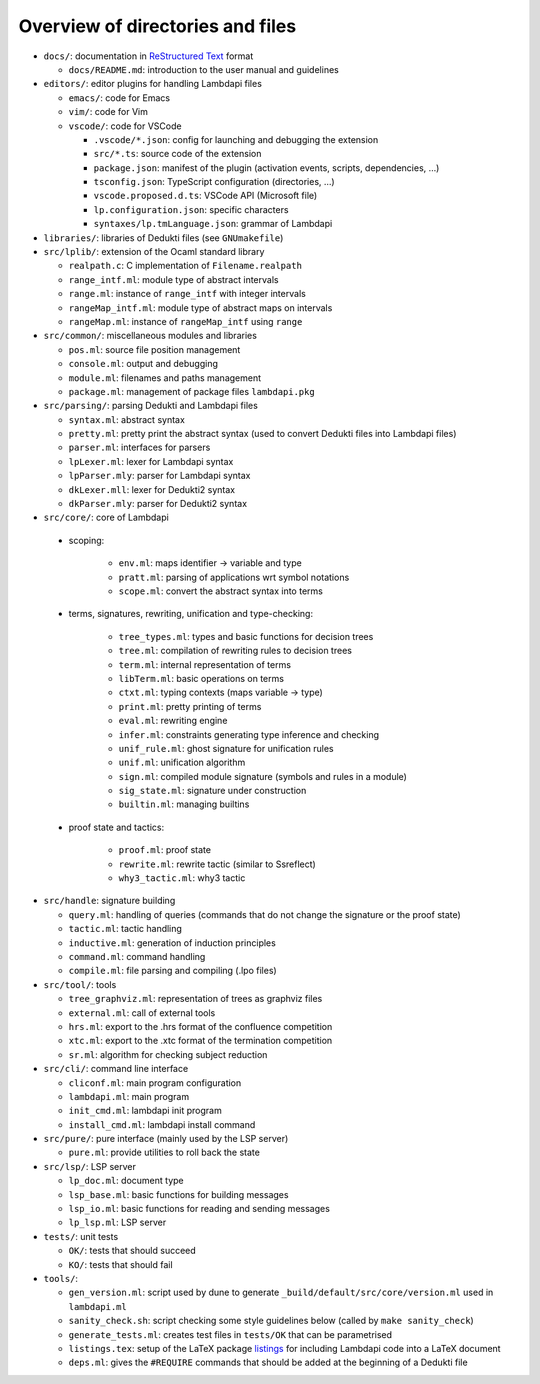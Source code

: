 Overview of directories and files
=================================

*  ``docs/``: documentation in `ReStructured Text`_ format

   * ``docs/README.md``: introduction to the user manual and guidelines

*  ``editors/``: editor plugins for handling Lambdapi files

   *  ``emacs/``: code for Emacs
   *  ``vim/``: code for Vim
   *  ``vscode/``: code for VSCode

      *  ``.vscode/*.json``: config for launching and debugging the extension
      *  ``src/*.ts``: source code of the extension
      *  ``package.json``: manifest of the plugin
         (activation events, scripts, dependencies, …)
      *  ``tsconfig.json``: TypeScript configuration (directories, …)
      *  ``vscode.proposed.d.ts``: VSCode API (Microsoft file)
      *  ``lp.configuration.json``: specific characters
      *  ``syntaxes/lp.tmLanguage.json``: grammar of Lambdapi

*  ``libraries/``: libraries of Dedukti files (see ``GNUmakefile``)

* ``src/lplib/``: extension of the Ocaml standard library

  *  ``realpath.c``: C implementation of ``Filename.realpath``
  *  ``range_intf.ml``: module type of abstract intervals
  *  ``range.ml``: instance of ``range_intf`` with integer intervals
  *  ``rangeMap_intf.ml``: module type of abstract maps on intervals
  *  ``rangeMap.ml``: instance of ``rangeMap_intf`` using ``range``

* ``src/common/``: miscellaneous modules and libraries

  * ``pos.ml``: source file position management
  * ``console.ml``: output and debugging
  * ``module.ml``: filenames and paths management
  * ``package.ml``: management of package files ``lambdapi.pkg``

* ``src/parsing/``: parsing Dedukti and Lambdapi files

  *  ``syntax.ml``: abstract syntax
  *  ``pretty.ml``: pretty print the abstract syntax
     (used to convert Dedukti files into Lambdapi files)
  *  ``parser.ml``: interfaces for parsers
  *  ``lpLexer.ml``: lexer for Lambdapi syntax
  *  ``lpParser.mly``: parser for Lambdapi syntax
  *  ``dkLexer.mll``: lexer for Dedukti2 syntax
  *  ``dkParser.mly``: parser for Dedukti2 syntax

*  ``src/core/``: core of Lambdapi

  *  scoping:

      *  ``env.ml``: maps identifier -> variable and type
      *  ``pratt.ml``: parsing of applications wrt symbol notations
      *  ``scope.ml``: convert the abstract syntax into terms

  *  terms, signatures, rewriting, unification and type-checking:

      *  ``tree_types.ml``: types and basic functions for decision trees
      *  ``tree.ml``: compilation of rewriting rules to decision trees
      *  ``term.ml``: internal representation of terms
      *  ``libTerm.ml``: basic operations on terms
      *  ``ctxt.ml``: typing contexts (maps variable -> type)
      *  ``print.ml``: pretty printing of terms
      *  ``eval.ml``: rewriting engine
      *  ``infer.ml``: constraints generating type inference and checking
      *  ``unif_rule.ml``: ghost signature for unification rules
      *  ``unif.ml``: unification algorithm
      *  ``sign.ml``: compiled module signature (symbols and rules in a module)
      *  ``sig_state.ml``: signature under construction
      *  ``builtin.ml``: managing builtins

  *  proof state and tactics:

      *  ``proof.ml``: proof state
      *  ``rewrite.ml``: rewrite tactic (similar to Ssreflect)
      *  ``why3_tactic.ml``: why3 tactic

*  ``src/handle``: signature building

   *  ``query.ml``: handling of queries
      (commands that do not change the signature or the proof state)
   *  ``tactic.ml``: tactic handling
   *  ``inductive.ml``: generation of induction principles
   *  ``command.ml``: command handling      
   *  ``compile.ml``: file parsing and compiling (.lpo files)

*  ``src/tool/``: tools

   *  ``tree_graphviz.ml``: representation of trees as graphviz files
   *  ``external.ml``: call of external tools
   *  ``hrs.ml``: export to the .hrs format of the confluence competition
   *  ``xtc.ml``: export to the .xtc format of the termination competition
   *  ``sr.ml``: algorithm for checking subject reduction

*  ``src/cli/``: command line interface

   *  ``cliconf.ml``: main program configuration
   *  ``lambdapi.ml``: main program
   *  ``init_cmd.ml``: lambdapi init program
   *  ``install_cmd.ml``: lambdapi install command

*  ``src/pure/``: pure interface (mainly used by the LSP server)

   *  ``pure.ml``: provide utilities to roll back the state

*  ``src/lsp/``: LSP server

   *  ``lp_doc.ml``: document type
   *  ``lsp_base.ml``: basic functions for building messages
   *  ``lsp_io.ml``: basic functions for reading and sending messages
   *  ``lp_lsp.ml``: LSP server

*  ``tests/``: unit tests

   *  ``OK/``: tests that should succeed
   *  ``KO/``: tests that should fail

*  ``tools/``:

   *  ``gen_version.ml``: script used by dune to generate
      ``_build/default/src/core/version.ml`` used in ``lambdapi.ml``
   *  ``sanity_check.sh``: script checking some style guidelines below
      (called by ``make sanity_check``)
   *  ``generate_tests.ml``: creates test files in ``tests/OK`` that can
      be parametrised
   *  ``listings.tex``: setup of the LaTeX package
      `listings <https://www.ctan.org/pkg/listings>`__ for including
      Lambdapi code into a LaTeX document
   *  ``deps.ml``: gives the ``#REQUIRE`` commands that should be added
      at the beginning of a Dedukti file

.. _Sphinx: https://www.sphinx-doc.org/en/master/
.. _Restructured Text: https://www.sphinx-doc.org/en/master/usage/restructuredtext/basics.html
